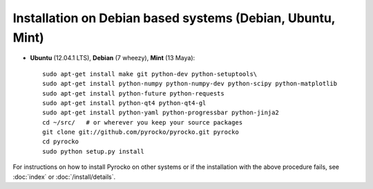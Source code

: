 Installation on Debian based systems (Debian, Ubuntu, Mint)
...........................................................

* **Ubuntu** (12.04.1 LTS), **Debian** (7 wheezy), **Mint** (13 Maya)::

    sudo apt-get install make git python-dev python-setuptools\
    sudo apt-get install python-numpy python-numpy-dev python-scipy python-matplotlib
    sudo apt-get install python-future python-requests
    sudo apt-get install python-qt4 python-qt4-gl 
    sudo apt-get install python-yaml python-progressbar python-jinja2
    cd ~/src/   # or wherever you keep your source packages
    git clone git://github.com/pyrocko/pyrocko.git pyrocko
    cd pyrocko
    sudo python setup.py install

For instructions on how to install Pyrocko on other systems or if the
installation with the above procedure fails, see :doc:`index` or
:doc:`/install/details`.
